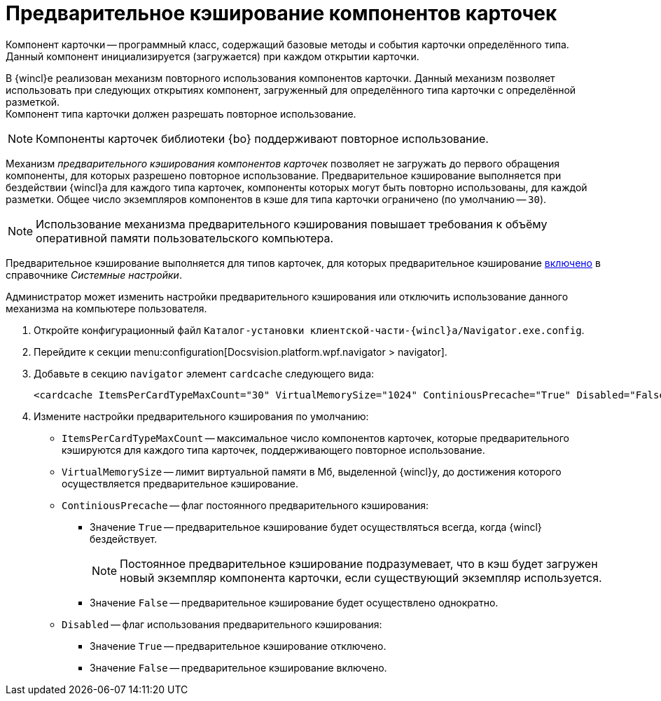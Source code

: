 = Предварительное кэширование компонентов карточек

Компонент карточки -- программный класс, содержащий базовые методы и события карточки определённого типа. Данный компонент инициализируется (загружается) при каждом открытии карточки.

В {wincl}е реализован механизм повторного использования компонентов карточки. Данный механизм позволяет использовать при следующих открытиях компонент, загруженный для определённого типа карточки с определённой разметкой. +
Компонент типа карточки должен разрешать повторное использование.

[NOTE]
====
Компоненты карточек библиотеки {bo} поддерживают повторное использование.
====

Механизм _предварительного кэширования компонентов карточек_ позволяет не загружать до первого обращения компоненты, для которых разрешено повторное использование. Предварительное кэширование выполняется при бездействии {wincl}а для каждого типа карточек, компоненты которых могут быть повторно использованы, для каждой разметки. Общее число экземпляров компонентов в кэше для типа карточки ограничено (по умолчанию -- `30`).

[NOTE]
====
Использование механизма предварительного кэширования повышает требования к объёму оперативной памяти пользовательского компьютера.
====

Предварительное кэширование выполняется для типов карточек, для которых предварительное кэширование xref:system-settings.adoc#cards[включено] в справочнике _Системные настройки_.

Администратор может изменить настройки предварительного кэширования или отключить использование данного механизма на компьютере пользователя.

. Откройте конфигурационный файл `Каталог-установки клиентской-части-{wincl}а/Navigator.exe.config`.
. Перейдите к секции menu:configuration[Docsvision.platform.wpf.navigator > navigator].
. Добавьте в секцию `navigator` элемент `cardcache` следующего вида:
+
[source]
----
<cardcache ItemsPerCardTypeMaxCount="30" VirtualMemorySize="1024" ContiniousPrecache="True" Disabled="False" />
----
+
. Измените настройки предварительного кэширования по умолчанию:
* `ItemsPerCardTypeMaxCount` -- максимальное число компонентов карточек, которые предварительного кэшируются для каждого типа карточек, поддерживающего повторное использование.
* `VirtualMemorySize` -- лимит виртуальной памяти в Мб, выделенной {wincl}у, до достижения которого осуществляется предварительное кэширование.
* `ContiniousPrecache` -- флаг постоянного предварительного кэширования:
** Значение `True` -- предварительное кэширование будет осуществляться всегда, когда {wincl} бездействует.
+
[NOTE]
====
Постоянное предварительное кэширование подразумевает, что в кэш будет загружен новый экземпляр компонента карточки, если существующий экземпляр используется.
====
+
** Значение `False` -- предварительное кэширование будет осуществлено однократно.
* `Disabled` -- флаг использования предварительного кэширования:
** Значение `True` -- предварительное кэширование отключено.
** Значение `False` -- предварительное кэширование включено.
